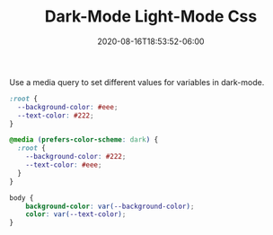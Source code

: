 #+date: 2020-08-16T18:53:52-06:00
#+title: Dark-Mode Light-Mode Css
#+categories[]: snippets
#+tags[]: css
#+description: Use a media query to set different values for variables in dark-mode.

Use a media query to set different values for variables in dark-mode.
#+BEGIN_src css
:root {
  --background-color: #eee;
  --text-color: #222;
}

@media (prefers-color-scheme: dark) {
  :root {
    --background-color: #222;
    --text-color: #eee;
  }
}

body {
    background-color: var(--background-color);
    color: var(--text-color);
}
#+END_src
